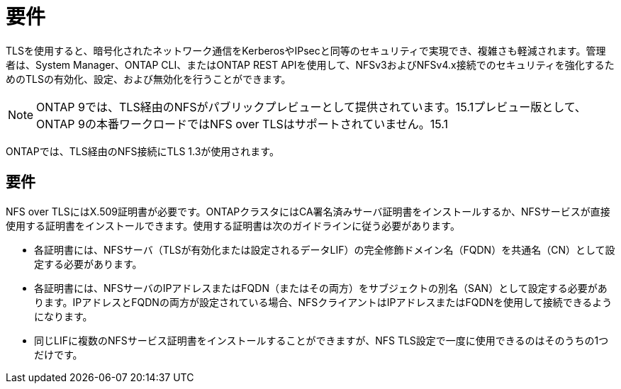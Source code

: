 = 要件
:allow-uri-read: 


[role="lead"]
TLSを使用すると、暗号化されたネットワーク通信をKerberosやIPsecと同等のセキュリティで実現でき、複雑さも軽減されます。管理者は、System Manager、ONTAP CLI、またはONTAP REST APIを使用して、NFSv3およびNFSv4.x接続でのセキュリティを強化するためのTLSの有効化、設定、および無効化を行うことができます。


NOTE: ONTAP 9では、TLS経由のNFSがパブリックプレビューとして提供されています。15.1プレビュー版として、ONTAP 9の本番ワークロードではNFS over TLSはサポートされていません。15.1

ONTAPでは、TLS経由のNFS接続にTLS 1.3が使用されます。



== 要件

NFS over TLSにはX.509証明書が必要です。ONTAPクラスタにはCA署名済みサーバ証明書をインストールするか、NFSサービスが直接使用する証明書をインストールできます。使用する証明書は次のガイドラインに従う必要があります。

* 各証明書には、NFSサーバ（TLSが有効化または設定されるデータLIF）の完全修飾ドメイン名（FQDN）を共通名（CN）として設定する必要があります。
* 各証明書には、NFSサーバのIPアドレスまたはFQDN（またはその両方）をサブジェクトの別名（SAN）として設定する必要があります。IPアドレスとFQDNの両方が設定されている場合、NFSクライアントはIPアドレスまたはFQDNを使用して接続できるようになります。
* 同じLIFに複数のNFSサービス証明書をインストールすることができますが、NFS TLS設定で一度に使用できるのはそのうちの1つだけです。

